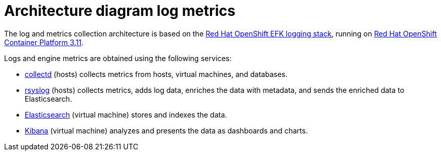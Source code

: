 :_content-type: CONCEPT
[id="Architecture_diagram_log_metrics"]
= Architecture diagram log metrics

The log and metrics collection architecture is based on the link:https://docs.openshift.com/container-platform/3.11/install_config/aggregate_logging.html#overview[Red Hat OpenShift EFK logging stack], running on link:https://docs.openshift.com/container-platform/3.11/welcome/index.html[Red Hat OpenShift Container Platform 3.11].

Logs and engine metrics are obtained using the following services:

* link:https://collectd.org/[collectd] (hosts) collects metrics from hosts, virtual machines, and databases.
* link:https://www.rsyslog.com/[rsyslog] (hosts) collects metrics, adds log data, enriches the data with metadata, and sends the enriched data to Elasticsearch.
* link:https://www.elastic.co/[Elasticsearch] (virtual machine) stores and indexes the data.
* link:https://www.elastic.co/products/kibana[Kibana] (virtual machine) analyzes and presents the data as dashboards and charts.


//.Architecture
//image:../images/24_0519_rsyslog.png[Architecture]

